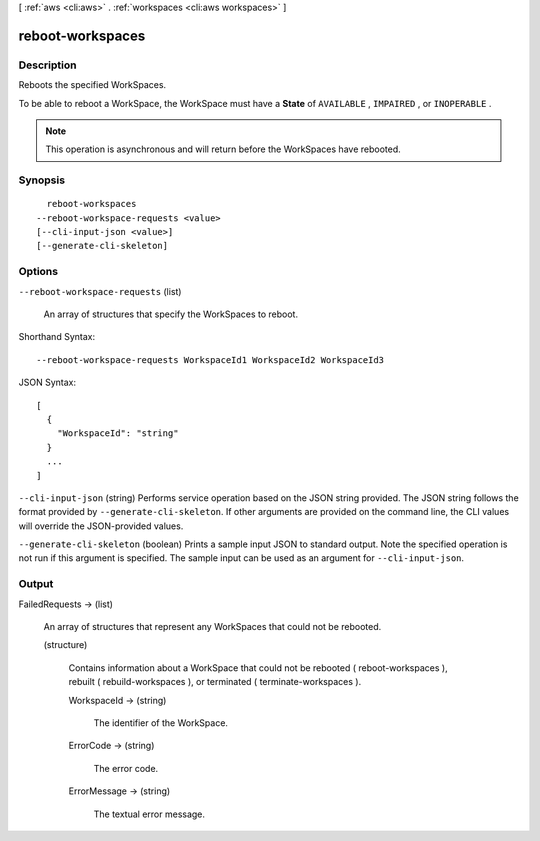 [ :ref:`aws <cli:aws>` . :ref:`workspaces <cli:aws workspaces>` ]

.. _cli:aws workspaces reboot-workspaces:


*****************
reboot-workspaces
*****************



===========
Description
===========



Reboots the specified WorkSpaces.

 

To be able to reboot a WorkSpace, the WorkSpace must have a **State** of ``AVAILABLE`` , ``IMPAIRED`` , or ``INOPERABLE`` .

 

.. note::

   

  This operation is asynchronous and will return before the WorkSpaces have rebooted.

   



========
Synopsis
========

::

    reboot-workspaces
  --reboot-workspace-requests <value>
  [--cli-input-json <value>]
  [--generate-cli-skeleton]




=======
Options
=======

``--reboot-workspace-requests`` (list)


  An array of structures that specify the WorkSpaces to reboot.

  



Shorthand Syntax::

    --reboot-workspace-requests WorkspaceId1 WorkspaceId2 WorkspaceId3




JSON Syntax::

  [
    {
      "WorkspaceId": "string"
    }
    ...
  ]



``--cli-input-json`` (string)
Performs service operation based on the JSON string provided. The JSON string follows the format provided by ``--generate-cli-skeleton``. If other arguments are provided on the command line, the CLI values will override the JSON-provided values.

``--generate-cli-skeleton`` (boolean)
Prints a sample input JSON to standard output. Note the specified operation is not run if this argument is specified. The sample input can be used as an argument for ``--cli-input-json``.



======
Output
======

FailedRequests -> (list)

  

  An array of structures that represent any WorkSpaces that could not be rebooted.

  

  (structure)

    

    Contains information about a WorkSpace that could not be rebooted ( reboot-workspaces ), rebuilt ( rebuild-workspaces ), or terminated ( terminate-workspaces ).

    

    WorkspaceId -> (string)

      

      The identifier of the WorkSpace.

      

      

    ErrorCode -> (string)

      

      The error code.

      

      

    ErrorMessage -> (string)

      

      The textual error message.

      

      

    

  

